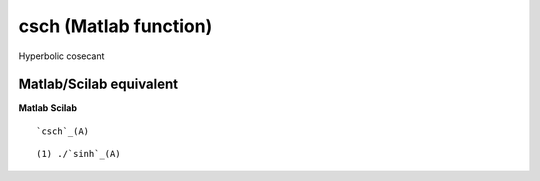 


csch (Matlab function)
======================

Hyperbolic cosecant



Matlab/Scilab equivalent
~~~~~~~~~~~~~~~~~~~~~~~~
**Matlab** **Scilab**

::

    `csch`_(A)



::

    (1) ./`sinh`_(A)




